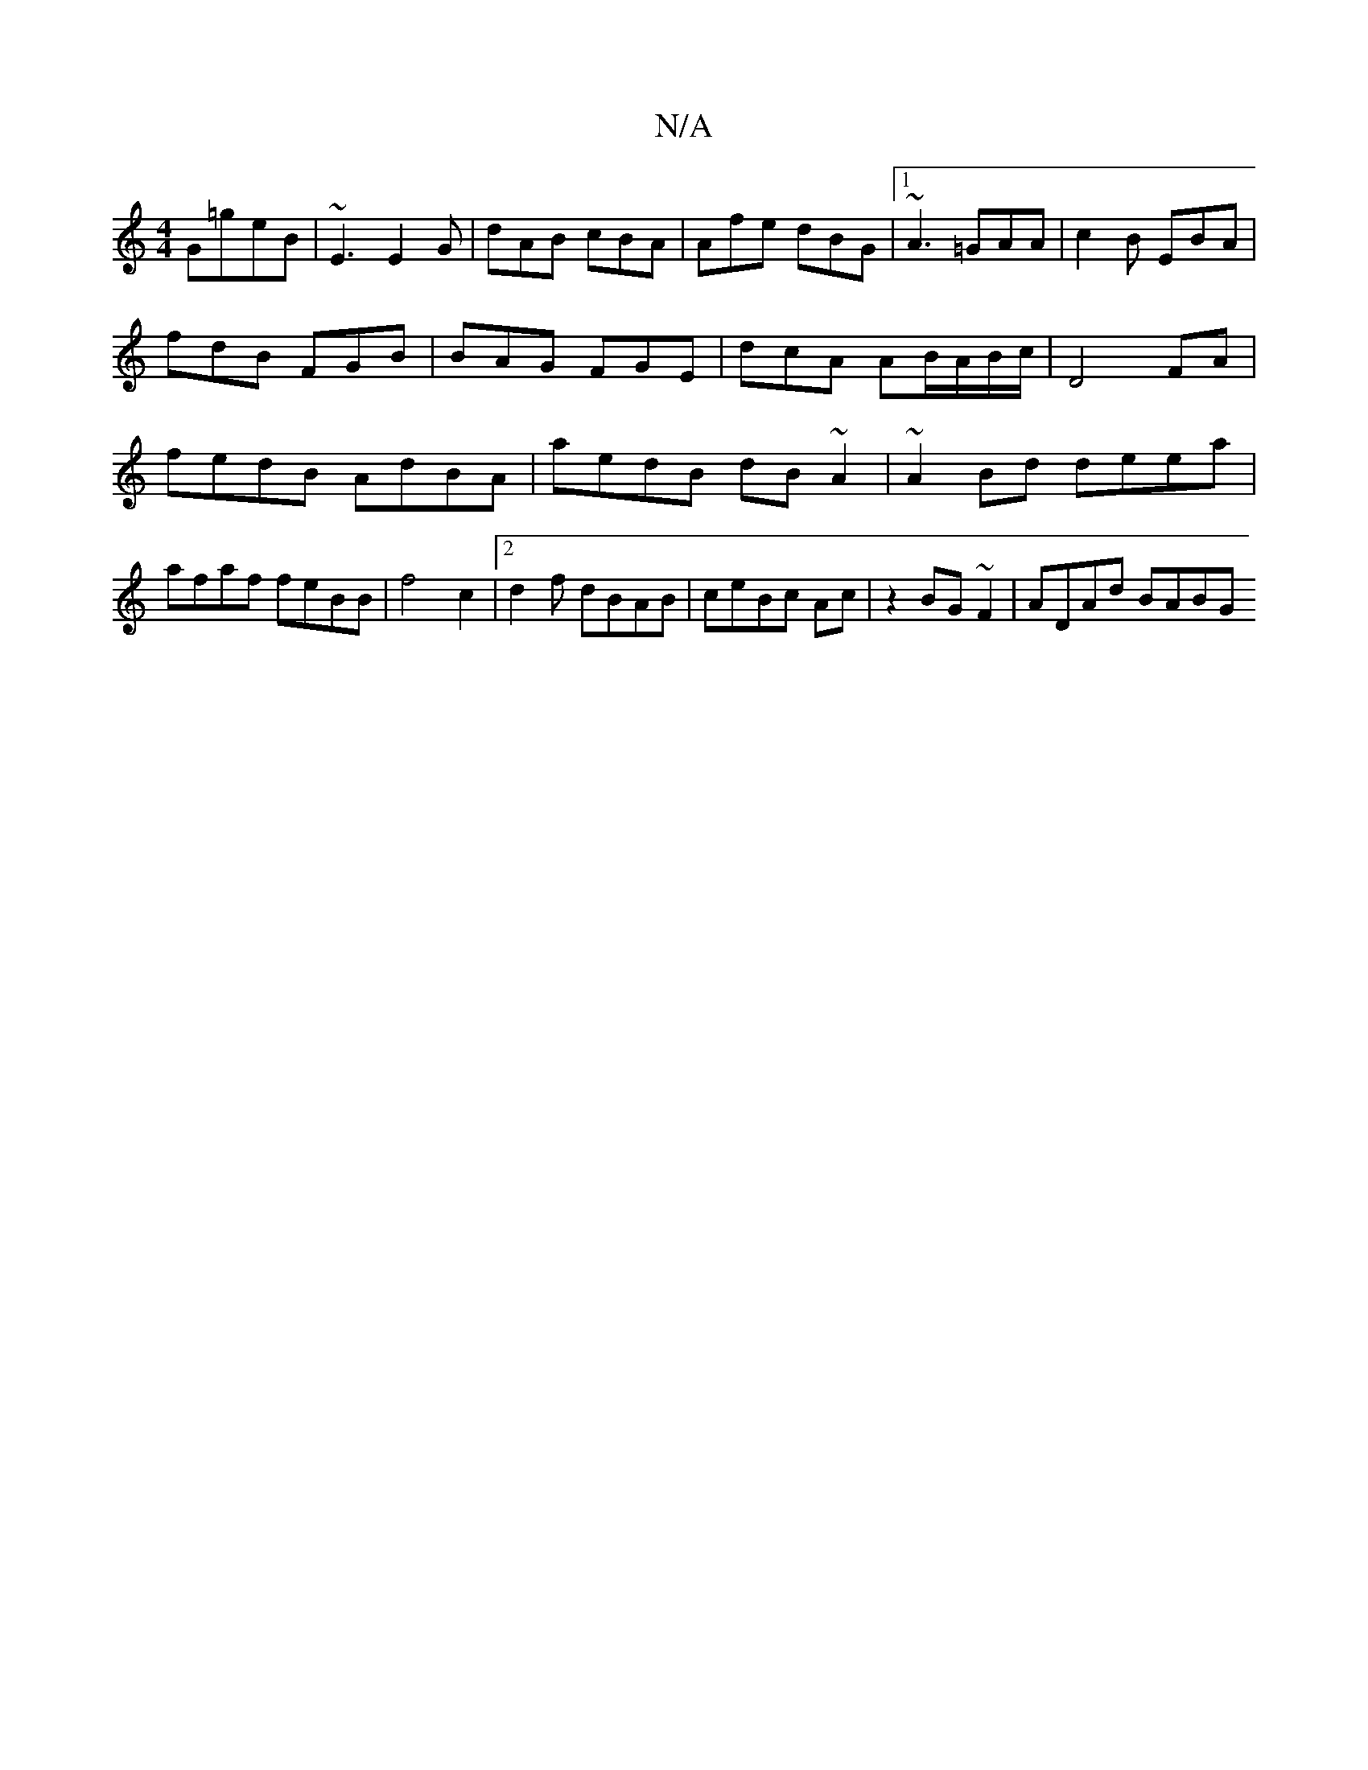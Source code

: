 X:1
T:N/A
M:4/4
R:N/A
K:Cmajor
G=geB|~E3 E2G | dAB cBA|Afe dBG|1 ~A3 =GAA | c2B EBA | fdB FGB | BAG FGE | dcA AB/A/B/c/ | D4- FA | fedB AdBA |aedB dB ~A2 | ~A2 Bd deea | afaf feBB | f4 c2 |2 d2f dBAB | ceBc Ac|z2 BG~F2 | ADAd BABG 